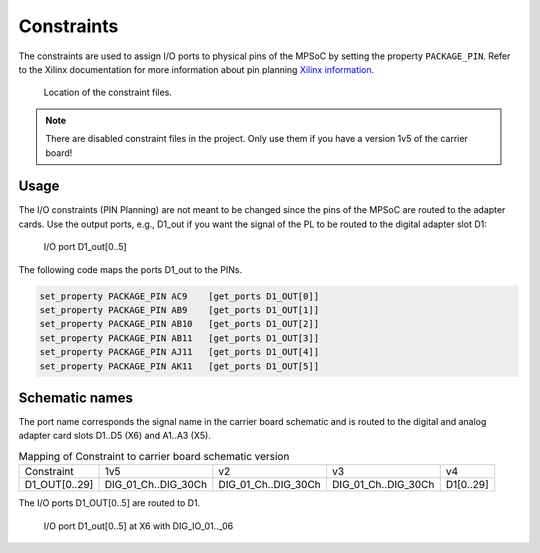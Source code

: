 ===========
Constraints
===========

The constraints are used to assign I/O ports to physical pins of the MPSoC by setting the property ``PACKAGE_PIN``.
Refer to the Xilinx documentation for more information about pin planning `Xilinx information <https://www.xilinx.com/support/documentation-navigation/design-hubs/dh0007-vivado-pin-planning-hub.html>`_.

.. _constraint_location:

.. figure:: constraints.png
    :width: 500px

    Location of the constraint files.

.. note::

    There are disabled constraint files in the project.
    Only use them if you have a version 1v5 of the carrier board!

Usage
*****

The I/O constraints (PIN Planning) are not meant to be changed since the pins of the MPSoC are routed to the adapter cards.
Use the output ports, e.g., D1_out if you want the signal of the PL to be routed to the digital adapter slot D1:

.. _constraint_ld1:

.. figure:: d1_out.png
    :width: 500px

    I/O port D1_out[0..5]

The following code maps the ports D1_out to the PINs.

.. code::

    set_property PACKAGE_PIN AC9    [get_ports D1_OUT[0]]
    set_property PACKAGE_PIN AB9    [get_ports D1_OUT[1]]
    set_property PACKAGE_PIN AB10   [get_ports D1_OUT[2]]
    set_property PACKAGE_PIN AB11   [get_ports D1_OUT[3]]
    set_property PACKAGE_PIN AJ11   [get_ports D1_OUT[4]]
    set_property PACKAGE_PIN AK11   [get_ports D1_OUT[5]]


Schematic names
***************

The port name corresponds the signal name in the carrier board schematic and is routed to the digital and analog adapter card slots D1..D5 (X6) and A1..A3 (X5).


.. csv-table:: Mapping of Constraint to carrier board schematic version

   "Constraint","1v5", "v2", "v3", "v4"
   "D1_OUT[0..29]", "DIG_01_Ch..DIG_30Ch","DIG_01_Ch..DIG_30Ch","DIG_01_Ch..DIG_30Ch", "D1[0..29]"

The I/O ports D1_OUT[0..5] are routed to D1.

.. _d1_end:

.. figure:: x6_d1_out.png
    :width: 500px

    I/O port D1_out[0..5] at X6 with DIG_IO_01.._06